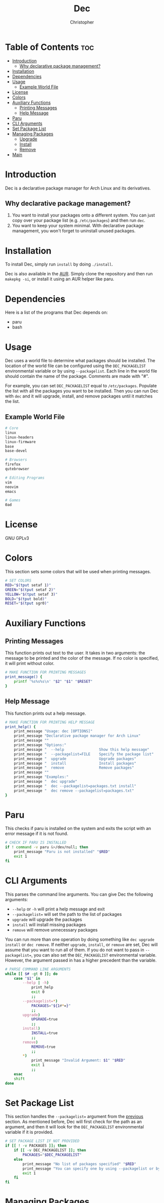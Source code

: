 #+title: Dec
#+author: Christopher
#+property: header-args :tangle dec :shebang "#!/bin/bash"
#+export_file_name: README
#+auto_tangle: t

* Table of Contents :toc:
- [[#introduction][Introduction]]
  - [[#why-declarative-package-management][Why declarative package management?]]
- [[#installation][Installation]]
- [[#dependencies][Dependencies]]
- [[#usage][Usage]]
  - [[#example-world-file][Example World File]]
- [[#license][License]]
- [[#colors][Colors]]
- [[#auxiliary-functions][Auxiliary Functions]]
  - [[#printing-messages][Printing Messages]]
  - [[#help-message][Help Message]]
- [[#paru][Paru]]
- [[#cli-arguments][CLI Arguments]]
- [[#set-package-list][Set Package List]]
- [[#managing-packages][Managing Packages]]
  - [[#upgrade][Upgrade]]
  - [[#install][Install]]
  - [[#remove][Remove]]
- [[#main][Main]]

* Introduction
Dec is a declarative package manager for Arch Linux and its derivatives.

** Why declarative package management?
1. You want to install your packages onto a different system. You can just copy over your package list (e.g. =/etc/packages=) and then run ~dec~.
2. You want to keep your system minimal. With declarative package management, you won't forget to uninstall unused packages.

* Installation
To install Dec, simply run =install= by doing ~./install~.

Dec is also available in the [[https://aur.archlinux.org/packages/dec][AUR]]. Simply clone the repository and then run ~makepkg -si~, or install it using an AUR helper like paru.

* Dependencies
Here is a list of the programs that Dec depends on:

- paru
- bash

* Usage
Dec uses a world file to determine what packages should be installed. The location of the world file can be configured using the =DEC_PACKAGELIST= environmental variable or by using ~--packagelist~. Each line in the world file should contain the name of the package. Comments are made with "#".

For example, you can set =DEC_PACKAGELIST= equal to =/etc/packages=. Populate the list with all the packages you want to be installed. Then you can run Dec with ~dec~ and it will upgrade, install, and remove packages until it matches the list.

** Example World File
#+begin_src sh :tangle no
# Core
linux
linux-headers
linux-firmware
base
base-devel

# Browsers
firefox
qutebrowser

# Editing Programs
vim
neovim
emacs

# Games
0ad
#+end_src

* License
GNU GPLv3

* Colors
This section sets some colors that will be used when printing messages.

#+begin_src sh
# SET COLORS
RED="$(tput setaf 1)"
GREEN="$(tput setaf 2)"
YELLOW="$(tput setaf 3)"
BOLD="$(tput bold)"
RESET="$(tput sgr0)"
#+end_src

* Auxiliary Functions
** Printing Messages
This function prints out text to the user. It takes in two arguments: the message to be printed and the color of the message. If no color is specified, it will print without color.

#+begin_src sh
# MAKE FUNCTION FOR PRINTING MESSAGES
print_message() {
    printf '%s%s%s\n' "$2" "$1" "$RESET"
}
#+end_src

** Help Message
This function prints out a help message.

#+begin_src sh
# MAKE FUNCTION FOR PRINTING HELP MESSAGE
print_help() {
    print_message "Usage: dec [OPTIONS]"                                "$GREEN"
    print_message "Declarative package manager for Arch Linux"          "$GREEN"
    print_message ""                                                    "$GREEN"
    print_message "Options:"                                            "$GREEN"
    print_message "  --help                Show this help message"      "$GREEN"
    print_message "  --packagelist=FILE    Specify the package list"    "$GREEN"
    print_message "  upgrade               Upgrade packages"            "$GREEN"
    print_message "  install               Install packages"            "$GREEN"
    print_message "  remove                Remove packages"             "$GREEN"
    print_message ""                                                    "$GREEN"
    print_message "Examples:"                                           "$GREEN"
    print_message "  dec upgrade"                                       "$GREEN"
    print_message "  dec --packagelist=packages.txt install"            "$GREEN"
    print_message "  dec remove --packagelist=packages.txt"             "$GREEN"
}
#+end_src

* Paru
This checks if paru is installed on the system and exits the script with an error message if it is not found.

#+begin_src sh
# CHECK IF PARU IS INSTALLED
if ! command -v paru &>/dev/null; then
    print_message "Paru is not installed" "$RED"
    exit 1
fi
#+end_src

* CLI Arguments
This parses the command line arguments. You can give Dec the following arguments:

- ~--help~ or ~-h~ will print a help message and exit
- ~--packagelist=~ will set the path to the list of packages
- ~upgrade~ will upgrade the packages
- ~install~ will install missing packages
- ~remove~ will remove unnecessary packages

You can run more than one operation by doing something like ~dec upgrade install~ or ~dec remove~. If neither ~upgrade~, ~install~, or ~remove~ are set, Dec will assume that you want to run all of them. If you do not want to pass in ~--packagelist=~, you can also set the =DEC_PACKAGELIST= environmental variable. However, the argument passed in has a higher precedent than the variable.

#+begin_src sh
# PARSE COMMAND LINE ARGUMENTS
while [[ $# -gt 0 ]]; do
    case "$1" in
        --help | -h)
            print_help
            exit 0
            ;;
        --packagelist=*)
            PACKAGES="${1#*=}"
            ;;
        upgrade)
            UPGRADE=true
            ;;
        install)
            INSTALL=true
            ;;
        remove)
            REMOVE=true
            ;;
        ,*)
            print_message "Invalid Argument: $1" "$RED"
            exit 1
            ;;
    esac
    shift
done
#+end_src

* Set Package List
This section handles the ~--packagelist=~ argument from the [[#cli-arguments][previous]] section. As mentioned before, Dec will first check for the path as an argument, and then it will look for the =DEC_PACKAGELIST= environmental variable if it is provided.

#+begin_src sh
# SET PACKAGE LIST IF NOT PROVIDED
if [[ ! -v PACKAGES ]]; then
    if [[ -v DEC_PACKAGELIST ]]; then
        PACKAGES="$DEC_PACKAGELIST"
    else
        print_message "No list of packages specified" "$RED"
        print_message "You can specify one by using --packagelist or by setting DEC_PACKAGELIST" "$RED"
        exit 1
    fi
fi
#+end_src

* Managing Packages
This section will create the functions that allow Dec to upgrade, install, and remove packages.

** Upgrade
This function will upgrade packages on the system. It checks for which packages can be upgraded and then prompts the user to upgrade them.

#+begin_src sh
# DEFINE FUNCTIONS FOR UPGRADING, INSTALLING, AND REMOVING PACKAGES
upgrade() {
    print_message "[[ Upgrading packages ]]" "${YELLOW}${BOLD}"
    print_message "* paru -Syu" "$GREEN"
    paru -Syu
}
#+end_src

** Install
This function will install packages specified in the package list. It first checks for what packages are missing and then prompts the user to install them.

*NOTE:* This time the functions uses ~paru -Qqe~ so that it doesn't try to install packages that are already installed but are dependencies of another package.

#+begin_src sh
install() {
    print_message "[[ Installing packages ]]" "${YELLOW}${BOLD}"
    TOINSTALL="$(diff --new-line-format="" --unchanged-line-format="" <(sort -u "$PACKAGES" | sed -e 's/#.*//g' -e '/^$/d') <(paru -Qqe | sort -u) | tr "\n" " ")"
    if [[ -n "$TOINSTALL" ]]; then
        print_message "* paru -S --asexplicit $TOINSTALL" "$GREEN"
        read -rp "$(print_message "About to run above command. Continue? [Y/n] " "$GREEN")" installresult
        case "$installresult" in
            Y | y | "")
                paru -S --asexplicit $TOINSTALL
                ;;
            ,*)
                return 1
                ;;
        esac
    else
        print_message "No packages need to be installed" "$GREEN"
    fi
}
#+end_src

** Remove
This function will remove packages that are not specified in the package list. It first checks what packages are installed that are not specified in the list and then prompts the user to remove them.

*NOTE:* This time the function uses ~paru -Qqett~ so that it doesn't try to uninstall packages that are dependencies of another package.

#+begin_src sh
remove() {
    print_message "[[ Removing packages ]]" "${YELLOW}${BOLD}"
    TOREMOVE="$(diff --new-line-format="" --unchanged-line-format="" <(paru -Qqett | sort -u) <(sort -u "$PACKAGES" | sed -e 's/#.*//g' -e '/^$/d') | tr "\n" " ")"
    if [[ -n "$TOREMOVE" ]]; then
        print_message "* paru -D --asdeps $TOREMOVE" "$GREEN"
        read -rp "$(print_message "About to run above command. Continue? [Y/n] " "$GREEN")" removeresult
        case "$removeresult" in
            Y | y | "")
                paru -D --asdeps $TOREMOVE
                paru --clean
                ;;
            ,*)
                return 1
                ;;
        esac
    else
        print_message "No packages need to be removed" "$GREEN"
    fi
}
#+end_src

* Main
This is the main part of the program where it handles how the arguments are dealt with. It first upgrades the system if it is specified. Then it installs missing packages if it is specified. Lastly, it will remove packages that are not in the package list if the user specifies. If no arguments are provided, it will run all of them.

#+begin_src sh
# UPGRADE PACKAGES IF SPECIFIED
if [[ "$UPGRADE" ]]; then
    upgrade
fi

# INSTALL PACKAGES IF SPECIFIED
if [[ "$INSTALL" ]]; then
    install
fi

# REMOVE PACKAGES IF SPECIFIED
if [[ "$REMOVE" ]]; then
    remove
fi

# UPGRADE, INSTALL, AND REMOVE PACKAES IF NO ACTION IS SPECIFIED
if [[ ! "$UPGRADE" ]] && [[ ! "$INSTALL" ]] && [[ ! "$REMOVE" ]]; then
    upgrade
    install
    remove
fi
#+end_src

# Local Variables:
# eval: (add-to-list 'after-save-hook 'org-org-export-to-org)
# End:
